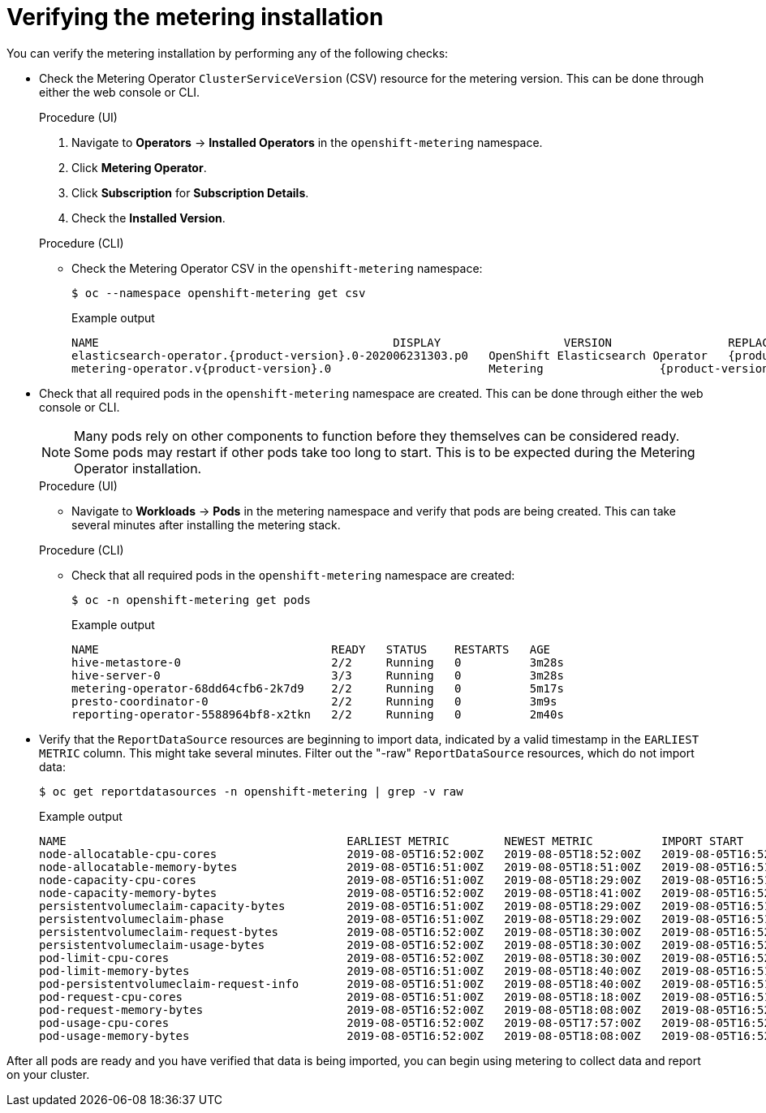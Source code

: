 // Module included in the following assemblies:
//
// * metering/metering-installing-metering.adc

[id="metering-install-verify_{context}"]
= Verifying the metering installation

You can verify the metering installation by performing any of the following checks:

*  Check the Metering Operator `ClusterServiceVersion` (CSV) resource for the metering version. This can be done through either the web console or CLI.
+
--
.Procedure (UI)
  .  Navigate to *Operators* -> *Installed Operators* in the `openshift-metering` namespace.
  .  Click *Metering Operator*.
  .  Click *Subscription* for *Subscription Details*.
  .  Check the *Installed Version*.

.Procedure (CLI)
*  Check the Metering Operator CSV in the `openshift-metering` namespace:
+
[source,terminal]
----
$ oc --namespace openshift-metering get csv
----
+
.Example output
[source,terminal,subs="attributes+"]
----
NAME                                           DISPLAY                  VERSION                 REPLACES   PHASE
elasticsearch-operator.{product-version}.0-202006231303.p0   OpenShift Elasticsearch Operator   {product-version}.0-202006231303.p0              Succeeded
metering-operator.v{product-version}.0                       Metering                 {product-version}.0                              Succeeded
----
--

*  Check that all required pods in the `openshift-metering` namespace are created. This can be done through either the web console or CLI.
+
--
[NOTE]
====
Many pods rely on other components to function before they themselves can be considered ready. Some pods may restart if other pods take too long to start. This is to be expected during the Metering Operator installation.
====

.Procedure (UI)
*  Navigate to *Workloads* -> *Pods* in the metering namespace and verify that pods are being created. This can take several minutes after installing the metering stack.

.Procedure (CLI)
*  Check that all required pods in the `openshift-metering` namespace are created:
+
[source,terminal]
----
$ oc -n openshift-metering get pods
----
+
.Example output
[source,terminal]
----
NAME                                  READY   STATUS    RESTARTS   AGE
hive-metastore-0                      2/2     Running   0          3m28s
hive-server-0                         3/3     Running   0          3m28s
metering-operator-68dd64cfb6-2k7d9    2/2     Running   0          5m17s
presto-coordinator-0                  2/2     Running   0          3m9s
reporting-operator-5588964bf8-x2tkn   2/2     Running   0          2m40s
----
--

*  Verify that the `ReportDataSource` resources are beginning to import data, indicated by a valid timestamp in the `EARLIEST METRIC` column. This might take several minutes. Filter out the "-raw" `ReportDataSource` resources, which do not import data:
+
[source,terminal]
----
$ oc get reportdatasources -n openshift-metering | grep -v raw
----
+
.Example output
[source,terminal]
----
NAME                                         EARLIEST METRIC        NEWEST METRIC          IMPORT START           IMPORT END             LAST IMPORT TIME       AGE
node-allocatable-cpu-cores                   2019-08-05T16:52:00Z   2019-08-05T18:52:00Z   2019-08-05T16:52:00Z   2019-08-05T18:52:00Z   2019-08-05T18:54:45Z   9m50s
node-allocatable-memory-bytes                2019-08-05T16:51:00Z   2019-08-05T18:51:00Z   2019-08-05T16:51:00Z   2019-08-05T18:51:00Z   2019-08-05T18:54:45Z   9m50s
node-capacity-cpu-cores                      2019-08-05T16:51:00Z   2019-08-05T18:29:00Z   2019-08-05T16:51:00Z   2019-08-05T18:29:00Z   2019-08-05T18:54:39Z   9m50s
node-capacity-memory-bytes                   2019-08-05T16:52:00Z   2019-08-05T18:41:00Z   2019-08-05T16:52:00Z   2019-08-05T18:41:00Z   2019-08-05T18:54:44Z   9m50s
persistentvolumeclaim-capacity-bytes         2019-08-05T16:51:00Z   2019-08-05T18:29:00Z   2019-08-05T16:51:00Z   2019-08-05T18:29:00Z   2019-08-05T18:54:43Z   9m50s
persistentvolumeclaim-phase                  2019-08-05T16:51:00Z   2019-08-05T18:29:00Z   2019-08-05T16:51:00Z   2019-08-05T18:29:00Z   2019-08-05T18:54:28Z   9m50s
persistentvolumeclaim-request-bytes          2019-08-05T16:52:00Z   2019-08-05T18:30:00Z   2019-08-05T16:52:00Z   2019-08-05T18:30:00Z   2019-08-05T18:54:34Z   9m50s
persistentvolumeclaim-usage-bytes            2019-08-05T16:52:00Z   2019-08-05T18:30:00Z   2019-08-05T16:52:00Z   2019-08-05T18:30:00Z   2019-08-05T18:54:36Z   9m49s
pod-limit-cpu-cores                          2019-08-05T16:52:00Z   2019-08-05T18:30:00Z   2019-08-05T16:52:00Z   2019-08-05T18:30:00Z   2019-08-05T18:54:26Z   9m49s
pod-limit-memory-bytes                       2019-08-05T16:51:00Z   2019-08-05T18:40:00Z   2019-08-05T16:51:00Z   2019-08-05T18:40:00Z   2019-08-05T18:54:30Z   9m49s
pod-persistentvolumeclaim-request-info       2019-08-05T16:51:00Z   2019-08-05T18:40:00Z   2019-08-05T16:51:00Z   2019-08-05T18:40:00Z   2019-08-05T18:54:37Z   9m49s
pod-request-cpu-cores                        2019-08-05T16:51:00Z   2019-08-05T18:18:00Z   2019-08-05T16:51:00Z   2019-08-05T18:18:00Z   2019-08-05T18:54:24Z   9m49s
pod-request-memory-bytes                     2019-08-05T16:52:00Z   2019-08-05T18:08:00Z   2019-08-05T16:52:00Z   2019-08-05T18:08:00Z   2019-08-05T18:54:32Z   9m49s
pod-usage-cpu-cores                          2019-08-05T16:52:00Z   2019-08-05T17:57:00Z   2019-08-05T16:52:00Z   2019-08-05T17:57:00Z   2019-08-05T18:54:10Z   9m49s
pod-usage-memory-bytes                       2019-08-05T16:52:00Z   2019-08-05T18:08:00Z   2019-08-05T16:52:00Z   2019-08-05T18:08:00Z   2019-08-05T18:54:20Z   9m49s
----

After all pods are ready and you have verified that data is being imported, you can begin using metering to collect data and report on your cluster.